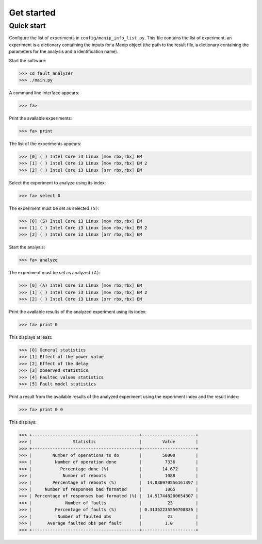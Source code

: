 Get started
===========

Quick start
___________

Configure the list of experiments in ``config/manip_info_list.py``. This file contains the list of experiment, an experiment is a dictionary containing the inputs for a Manip object (the path to the result file, a dictionary containing the parameters for the analysis and a identification name).

Start the software:

>>> cd fault_analyzer
>>> ./main.py

A command line interface appears:

>>> fa>

Print the available experiments:

>>> fa> print

The list of the experiments appears:

>>> [0] ( ) Intel Core i3 Linux [mov rbx,rbx] EM
>>> [1] ( ) Intel Core i3 Linux [mov rbx,rbx] EM 2
>>> [2] ( ) Intel Core i3 Linux [orr rbx,rbx] EM

Select the experiment to analyze using its index:

>>> fa> select 0

The experiment must be set as selected ``(S)``:

>>> [0] (S) Intel Core i3 Linux [mov rbx,rbx] EM
>>> [1] ( ) Intel Core i3 Linux [mov rbx,rbx] EM 2
>>> [2] ( ) Intel Core i3 Linux [orr rbx,rbx] EM

Start the analysis:

>>> fa> analyze

The experiment must be set as analyzed ``(A)``:

>>> [0] (A) Intel Core i3 Linux [mov rbx,rbx] EM
>>> [1] ( ) Intel Core i3 Linux [mov rbx,rbx] EM 2
>>> [2] ( ) Intel Core i3 Linux [orr rbx,rbx] EM

Print the available results of the analyzed experiment using its index:

>>> fa> print 0

This displays at least:

>>> [0] General statistics
>>> [1] Effect of the power value
>>> [2] Effect of the delay
>>> [3] Observed statistics
>>> [4] Faulted values statistics
>>> [5] Fault model statistics

Print a result from the available results of the analyzed experiment using the experiment index and the result index:

>>> fa> print 0 0

This displays:

>>> +------------------------------------------+---------------------+
>>> |                Statistic                 |        Value        |
>>> +------------------------------------------+---------------------+
>>> |        Number of operations to do        |        50000        |
>>> |         Number of operation done         |         7336        |
>>> |           Percentage done (%)            |        14.672       |
>>> |            Number of reboots             |         1088        |
>>> |        Percentage of reboots (%)         |  14.830970556161397 |
>>> |     Number of responses bad formated     |         1065        |
>>> | Percentage of responses bad formated (%) |  14.517448200654307 |
>>> |             Number of faults             |          23         |
>>> |         Percentage of faults (%)         | 0.31352235550708835 |
>>> |          Number of faulted obs           |          23         |
>>> |      Average faulted obs per fault       |         1.0         |
>>> +------------------------------------------+---------------------+


